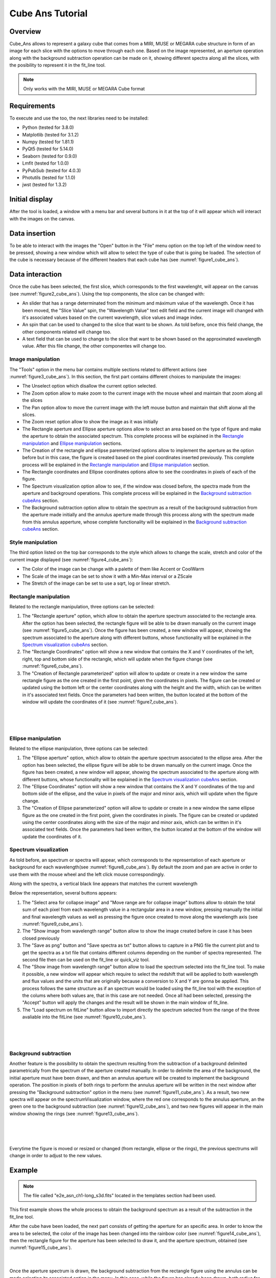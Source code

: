 .. _cube_ans_tutorial:

Cube Ans Tutorial
=================

Overview
--------

Cube_Ans allows to represent a galaxy cube that comes from a MIRI, MUSE or MEGARA cube structure in form of an image for each slice with the options to move through each one.
Based on the image represented, an aperture operation along with the background subtraction operation can be made on it, showing different spectra along all the slices, with the posibility to represent it in the fit_line tool.

.. note::
        Only works with the MIRI, MUSE or MEGARA Cube format

Requirements
-------------

To execute and use the too, the next libraries need to be installed:

* Python (tested for 3.8.0)
* Matplotlib (tested for 3.1.2)
* Numpy (tested for 1.81.1)
* PyQt5 (tested for 5.14.0)
* Seaborn (tested for 0.9.0)
* Lmfit (tested for 1.0.0)
* PyPubSub (tested for 4.0.3)
* Photutils (tested for 1.1.0)
* jwst (tested for 1.3.2)

Initial display
---------------

After the tool is loaded, a window with a menu bar and several buttons in it at the top of it will appear which will interact with the images on the canvas.

Data insertion
--------------

To be able to interact with the images the "Open" button in the "File" menu option on the top left of the window need to be pressed, showing a new window which will allow to select the type of cube that is going be loaded. The selection of the cube is necessary because of the different headers that each cube has (see :numref:`figure1_cube_ans`).

.. _figure1_cube_ans:
.. figure:: _static/cubeAns/cubeAns-in1.png

Data interaction
----------------

Once the cube has been selected, the first slice, which corresponds to the first wavelenght, will appear on the canvas (see :numref:`figure2_cube_ans`). Using the top components, the slice can be changed with:

* An slider that has a range determinated from the minimum and máximum value of the wavelength. Once it has been moved, the "Slice Value" spin, the "Wavelength Value" text edit field and the current image will changed with it's associated values based on the current wavelength, slice values and image index.
* An spin that can be used to changed to the slice that want to be shown. As told before, once this field change, the other components related will change too.
* A text field that can be used to change to the slice that want to be shown based on the approximated wavelength value. After this file change, the other componentes will change too.

.. _figure2_cube_ans:
.. figure:: _static/cubeAns/cubeAns-re2.png

.. _Image manipulation cubeAns:

Image manipulation
^^^^^^^^^^^^^^^^^^

The "Tools" option in the menu bar contains multiple sections related to different actions (see :numref:`figure3_cube_ans`). In this section, the first part contains different choices to manipulate the images:

* The Unselect option which disallow the current option selected.
* The Zoom option allow to make zoom to the current image with the mouse wheel and maintain that zoom along all the slices
* The Pan option allow to move the current image with the left mouse button and maintain that shift alonw all the slices.
* The Zoom reset option allow to show the image as it was initially
* The Rectangle aperture and Ellipse aperture options allow to select an area based on the type of figure and make the aperture to obtain the associated spectrum. This complete process will be explained in the `Rectangle manipulation`_ and `Ellipse manipulation`_ sections.
* The Creation of the rectangle and ellipse paremeterized options allow to implement the aperture as the option before but in this case, the figure is created based on the pixel coordinates inserted previously. This complete process will be explained in the `Rectangle manipulation`_ and `Ellipse manipulation`_ section.
* The Rectangle coordinates and Ellipse coordinates options allow to see the coordinates in pixels of each of the figure.
* The Spectrum visualization option allow to see, if the window was closed before, the spectra made from the aperture and background operations. This complete process will be explained in the `Background subtraction cubeAns`_ section.
* The Background subtraction option allow to obtain the spectrum as a result of the background subtraction from the aperture made initially and the annulus aperture made through this process along with the spectrum made from this annulus apperture, whose complete functionality will be explained in the `Background subtraction cubeAns`_ section.

.. _figure3_cube_ans:
.. figure:: _static/cubeAns/cubeAns-re3.png

Style manipulation
^^^^^^^^^^^^^^^^^^
The third option listed on the top bar corresponds to the style which allows to change the scale, stretch and color of the current image displayed (see :numref:`figure4_cube_ans`):

* The Color of the image can be change with a palette of them like Accent or CoolWarm
* The Scale of the image can be set to show it with a Min-Max interval or a ZScale
* The Stretch of the image can be set to use a sqrt, log or linear stretch.

.. _figure4_cube_ans:
.. figure:: _static/cubeAns/cubeAns-re4.png

Rectangle manipulation
^^^^^^^^^^^^^^^^^^^^^^
Related to the rectangle manipulation, three options can be selected:

1. The "Rectangle aperture" option, which allow to obtain the aperture spectrum associated to the rectangle area.
   After the option has been selected, the rectangle figure will be able to be drawn manually on the current image (see :numref:`figure5_cube_ans`). Once the figure has been created, a new window will appear, showing the spectrum associated to the aperture along with different buttons, whose functionality will be explained in the `Spectrum visualization cubeAns`_ section.
2. The "Rectangle Coordinates" option will show a new window that contains the X and Y coordinates of the left, right, top and bottom side of the rectangle, which will update when the figure change (see :numref:`figure6_cube_ans`).
3. The "Creation of Rectangle parameterized" option will allow to update or create in a new window the same rectangle figure as the one created in the first point, given the coordinates in pixels. The figure can be created or updated using the bottom left or the center coordinates along with the height and the width, which can be written in it's associated text fields. Once the parameters had been written, the button located at the bottom of the window will update the coordinates of it (see :numref:`figure7_cube_ans`).

.. _figure5_cube_ans:
.. figure:: _static/cubeAns/cubeAns-re5.png

|

.. _figure6_cube_ans:
.. figure:: _static/cubeAns/cubeAns-re6.png

|

.. _figure7_cube_ans:
.. figure:: _static/cubeAns/cubeAns-re7.png

Ellipse manipulation
^^^^^^^^^^^^^^^^^^^^
Related to the ellipse manipulation, three options can be selected:

1. The "Ellipse aperture" option, which allow to obtain the aperture spectrum associated to the ellipse area.
   After the option has been selected, the ellipse figure will be able to be drawn manually on the current image. Once the figure has been created, a new window will appear, showing the spectrum associated to the aperture along with different buttons, whose functionality will be explained in the `Spectrum visualization cubeAns`_ section.
2. The "Ellipse Coordinates" option will show a new window that contains the X and Y coordinates of the top and bottom side of the ellipse, and the value in pixels of the major and minor axis, which will update when the figure change.
3. The "Creation of Ellipse parameterized" option will allow to update or create in a new window the same ellipse figure as the one created in the first point, given the coordinates in pixels. The figure can be created or updated using the center coordinates along with the size of the major and minor axis, which can be written in it's associated text fields. Once the parameters had been written, the button located at the bottom of the window will update the coordinates of it.

.. _Spectrum visualization cubeAns:

Spectrum visualization
^^^^^^^^^^^^^^^^^^^^^^

As told before, an spectrum or spectra will appear, which corresponds to the representation of each aperture or background for each wavelength(see :numref:`figure8_cube_ans`). By default the zoom and pan are active in order to use them with the mouse wheel and the left click mouse correspondingly.

Along with the spectra, a vertical black line appears that matches the current wavelength

Below the representation, several buttons appears:

1. The "Select area for collapse image" and "Move range are for collapse image" buttons allow to obtain the total sum of each pixel from each wavelength value in a rectangular area in a new window, pressing manually the initial and final wavelength values as well as pressing the figure once created to move along the wavelength axis (see :numref:`figure9_cube_ans`).
2. The "Show image from wavelength range" button allow to show the image created before in case it has been closed previously
3. The "Save as png" button and "Save spectra as txt" button allows to capture in a PNG file the current plot and to get the spectra as a txt file that contains different columns depending on the number of spectra represented. The second file then can be used on the fit_line or quick_viz tool.
4. The "Show image from wavelength range" button allow to load the spectrum selected into the fit_line tool. To make it possible, a new window will appear which require to select the redshift that will be applied to both wavelength and flux values and the units that are originally because a conversion to X and Y are gonna be applied. This process follows the same structure as if an spectrum would be loaded using the fit_line tool with the exception of the colums where both values are, that in this case are not needed. Once all had been selected, pressing the "Accept" button will apply the changes and the result will be shown in the main window of fit_line.
5. The "Load spectrum on fitLine" button allow to import directly the spectrum selected from the range of the three avaliable into the fitLine  (see :numref:`figure10_cube_ans`).

.. _figure8_cube_ans:
.. figure:: _static/cubeAns/cubeAns-re8.png

|

.. _figure9_cube_ans:
.. figure:: _static/cubeAns/cubeAns-re9.png

|

.. _figure10_cube_ans:
.. figure:: _static/cubeAns/cubeAns-re10.png

.. _Background subtraction cubeAns:

Background subtraction
^^^^^^^^^^^^^^^^^^^^^^

Another feature is the possibility to obtain the spectrum resulting from the subtraction of a background delimited parametrically from the spectrum of the aperture created manually. In order to delimite the area of the background, the initial aperture must have been drawn, and then an annulus aperture will be created to implement the background operation. The position in pixels of both rings to perform the annulus aperture will be written in the next window after pressing the "Background subtraction" option in the menu (see :numref:`figure11_cube_ans`). As a result, two new spectra will appear on the spectrumVisualization window, where the red one corresponds to the annulus aperture, an the green one to the background subtraction (see :numref:`figure12_cube_ans`), and two new figures will appear in the main window showing the rings (see :numref:`figure13_cube_ans`).

.. _figure11_cube_ans:
.. figure:: _static/cubeAns/cubeAns-re11.png

|

.. _figure12_cube_ans:
.. figure:: _static/cubeAns/cubeAns-re12.png

|

.. _figure13_cube_ans:
.. figure:: _static/cubeAns/cubeAns-re13.png

Everytime the figure is moved or resized or changed (from rectangle, ellipse or the rings), the previous spectrums will change in order to adjust to the new values.

Example
-------

.. note::
        The file called "e2e_asn_ch1-long_s3d.fits" located in the templates section had been used.

This first example shows the whole process to obtain the background spectrum as a result of the subtraction in the fit_line tool.

After the cube have been loaded, the next part consists of getting the aperture for an specific area. In order to know the area to be selected, the color of the image has been changed into the rainbow color (see :numref:`figure14_cube_ans`), then the rectangle figure for the aperture has been selected to draw it, and the aperture spectrum, obtained (see :numref:`figure15_cube_ans`).

.. _figure14_cube_ans:
.. figure:: _static/cubeAns/cubeAns-re14.png

|

.. _figure15_cube_ans:
.. figure:: _static/cubeAns/cubeAns-re15.png

Once the aperture spectrum is drawn, the background subtraction from the rectangle figure using the annulus can be made selecting its associated option in the menu. In this case, while the figure has already been drawn, both radius for the annulus aperture are not, for that, the radius of the rings have been set to 7 and 12 (see :numref: `figure16_cube_ans`).

.. note::
        To be able to create both rings and to make the background subtraction, the "Background subtraction" button from the "Tools" option located in the menu bar was selected.

.. _figure16_cube_ans:
.. figure:: _static/cubeAns/cubeAns-re16.png

Once both rings have been drawned, the "Apply background subtraction" button need to be pressed. This action will update the window that shows the initial spectrum with two more, the red and green one, that corresponds to the mean flux value of the background for each wavelength and the subtraction of the background aperture area from the initial spectrum (see :numref:`figure17_cube_ans`).

.. _figure17_cube_ans:
.. figure:: _static/cubeAns/cubeAns-re17.png

In order to load the fit_line tool, the "Load spectrum on fitLine" button from the previous window need to be pressed, which will show the last window associated to set the desired paramaters that are gonna be represented in the fit_line too. In this example, the redshift value has been set to 0.0 and the units of the wavelength and flux parameters to X and Y respectively (see :numref:`figure18_cube_ans`). After all actions have been made, the "Accept" button is pressed, and the fit_line tool appear, showing the spectrum (see :numref:`figure19_cube_ans`).

.. _figure18_cube_ans:
.. figure:: _static/cubeAns/cubeAns-re18.png

|

.. _figure19_cube_ans:
.. figure:: _static/cubeAns/cubeAns-re19.png
